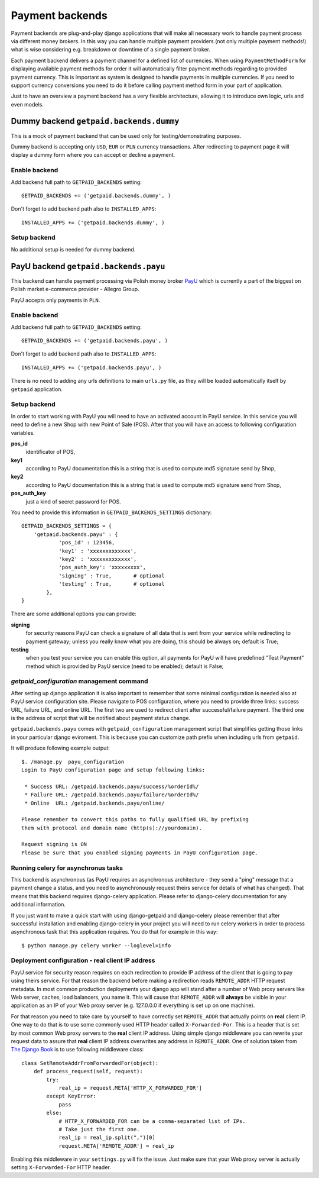 Payment backends
================

Payment backends are plug-and-play django applications that will make all necessary work to handle payment process via different money brokers. In this way you can handle multiple payment providers (not only multiple payment methods!) what is wise considering e.g. breakdown or downtime of a single payment broker.

Each payment backend delivers a payment channel for a defined list of currencies. When using ``PaymentMethodForm`` for displaying available payment methods for order it will automatically filter payment methods regarding to provided payment currency. This is important as system is designed to handle payments in multiple currencies. If you need to support currency conversions you need to do it before calling payment method form in your part of application.

Just to have an overview a payment backend has a very flexible architecture, allowing it to introduce own logic, urls and even models.

Dummy backend ``getpaid.backends.dummy``
----------------------------------------
This is a mock of payment backend that can be used only for testing/demonstrating purposes.

Dummy backend is accepting only ``USD``, ``EUR`` or ``PLN`` currency transactions. After redirecting to payment page it will display a dummy form where you can accept or decline a payment.

Enable backend
``````````````
Add backend full path to ``GETPAID_BACKENDS`` setting::

    GETPAID_BACKENDS += ('getpaid.backends.dummy', )


Don't forget to add backend path also to ``INSTALLED_APPS``::

    INSTALLED_APPS += ('getpaid.backends.dummy', )

Setup backend
`````````````
No additional setup is needed for dummy backend.




PayU backend ``getpaid.backends.payu``
--------------------------------------
This backend can handle payment processing via Polish money broker `PayU <http://payu.pl>`_ which is currently a part of the biggest on Polish market e-commerce provider - Allegro Group.

PayU accepts only payments in ``PLN``.

Enable backend
``````````````
Add backend full path to ``GETPAID_BACKENDS`` setting::

    GETPAID_BACKENDS += ('getpaid.backends.payu', )


Don't forget to add backend path also to ``INSTALLED_APPS``::

    INSTALLED_APPS += ('getpaid.backends.payu', )


There is no need to adding any urls definitions to main ``urls.py`` file, as they will be loaded automatically itself by ``getpaid`` application.

Setup backend
`````````````
In order to start working with PayU you will need to have an activated account in PayU service. In this service you will need to define a new Shop with new Point of Sale (POS). After that you will have an access to following configuration variables.


**pos_id**
    identificator of POS,

**key1**
    according to PayU documentation this is a string that is used to compute md5 signature send by Shop,

**key2**
    according to PayU documentation this is a string that is used to compute md5 signature send from Shop,

**pos_auth_key**
    just a kind of secret password for POS.


You need to provide this information in ``GETPAID_BACKENDS_SETTINGS`` dictionary::

    GETPAID_BACKENDS_SETTINGS = {
        'getpaid.backends.payu' : {
                'pos_id' : 123456,
                'key1' : 'xxxxxxxxxxxxx',
                'key2' : 'xxxxxxxxxxxxx',
                'pos_auth_key': 'xxxxxxxxx',
                'signing' : True,       # optional
                'testing' : True,       # optional
            },
    }

There are some additional options you can provide:

**signing**
    for security reasons PayU can check a signature of all data that is sent from your service while redirecting to payment gateway; unless you really know what you are doing, this should be always on; default is True;

**testing**
    when you test your service you can enable this option, all payments for PayU will have predefined "Test Payment" method which is provided by PayU service (need to be enabled); default is False;

`getpaid_configuration` management command
``````````````````````````````````````````
After setting up django application it is also important to remember that some minimal configuration is needed also at PayU service configuration site. Please navigate to POS configuration, where you need to provide three links: success URL, failure URL, and online URL. The first two are used to redirect client after successful/failure payment. The third one is the address of script that will be notified about payment status change.

``getpaid.backends.payu`` comes with ``getpaid_configuration`` management script that simplifies getting those links in your particular django eviroment. This is because you can customize path prefix when including urls from ``getpaid``.

It will produce following example output::

    $. /manage.py  payu_configuration
    Login to PayU configuration page and setup following links:

     * Success URL: /getpaid.backends.payu/success/%orderId%/
     * Failure URL: /getpaid.backends.payu/failure/%orderId%/
     * Online  URL: /getpaid.backends.payu/online/

    Please remember to convert this paths to fully qualified URL by prefixing
    them with protocol and domain name (http(s)://yourdomain).

    Request signing is ON
    Please be sure that you enabled signing payments in PayU configuration page.



Running celery for asynchronus tasks
````````````````````````````````````

This backend is asynchronous (as PayU requires an asynchronous architecture - they send a "ping" message that a payment change a status, and you need to asynchronously request theirs service for details of what has changed). That means that this backend requires django-celery application. Please refer to django-celery documentation for any additional information.

If you just want to make a quick start with using django-getpaid and django-celery please remember that after successful installation and enabling django-celery in your project you will need to run celery workers in order to process asynchronous task that this application requires. You do that for example in this way::

    $ python manage.py celery worker --loglevel=info



Deployment configuration - real client IP address
`````````````````````````````````````````````````````

PayU service for security reason requires on each redirection to provide IP address of the client that is going to pay using theirs service. For that reason the backend before making a redirection reads ``REMOTE_ADDR`` HTTP request metadata. In most common production deployments your django app will stand after a number of Web proxy servers like Web server, caches, load balancers, you name it. This will cause that ``REMOTE_ADDR`` will **always** be visible in your application as an IP of your Web proxy server (e.g. 127.0.0.0 if everything is set up on one machine).

For that reason you need to take care by yourself to have correctly set ``REMOTE_ADDR`` that actually points on **real** client IP. One way to do that is to use some commonly used HTTP header called ``X-Forwarded-For``. This is a header that is set by most common Web proxy servers  to the **real** client IP address. Using simple django middleware you can rewrite your request data to assure that **real** client IP address overwrites any address  in ``REMOTE_ADDR``. One of solution taken from `The Django Book <http://www.djangobook.com/en/2.0/chapter17/>`_ is to use following middleware class::

    class SetRemoteAddrFromForwardedFor(object):
        def process_request(self, request):
            try:
                real_ip = request.META['HTTP_X_FORWARDED_FOR']
            except KeyError:
                pass
            else:
                # HTTP_X_FORWARDED_FOR can be a comma-separated list of IPs.
                # Take just the first one.
                real_ip = real_ip.split(",")[0]
                request.META['REMOTE_ADDR'] = real_ip


Enabling this middleware in your ``settings.py`` will fix the issue. Just make sure that your Web proxy server is actually setting ``X-Forwarded-For`` HTTP header.